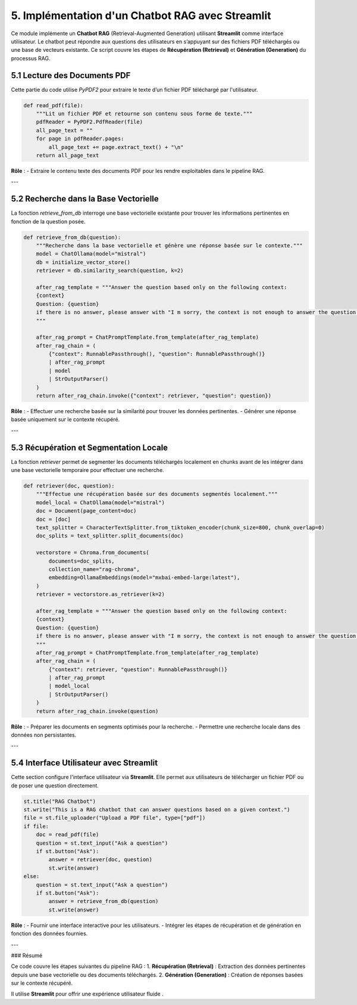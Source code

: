 5. Implémentation d'un Chatbot RAG avec Streamlit
=================================================

Ce module implémente un **Chatbot RAG** (Retrieval-Augmented Generation) utilisant **Streamlit** comme interface utilisateur. Le chatbot peut répondre aux questions des utilisateurs en s’appuyant sur des fichiers PDF téléchargés ou une base de vecteurs existante. Ce script couvre les étapes de **Récupération (Retrieval)** et **Génération (Generation)** du processus RAG.

5.1 Lecture des Documents PDF
-----------------------------

Cette partie du code utilise `PyPDF2` pour extraire le texte d’un fichier PDF téléchargé par l'utilisateur.

.. code-block:: python

   def read_pdf(file):
       """Lit un fichier PDF et retourne son contenu sous forme de texte."""
       pdfReader = PyPDF2.PdfReader(file)
       all_page_text = ""
       for page in pdfReader.pages:
           all_page_text += page.extract_text() + "\n"
       return all_page_text

**Rôle** :
- Extraire le contenu texte des documents PDF pour les rendre exploitables dans le pipeline RAG.

---

5.2 Recherche dans la Base Vectorielle
--------------------------------------

La fonction `retrieve_from_db` interroge une base vectorielle existante pour trouver les informations pertinentes en fonction de la question posée.

.. code-block:: python

   def retrieve_from_db(question):
       """Recherche dans la base vectorielle et génère une réponse basée sur le contexte."""
       model = ChatOllama(model="mistral")
       db = initialize_vector_store()
       retriever = db.similarity_search(question, k=2)

       after_rag_template = """Answer the question based only on the following context:
       {context}
       Question: {question}
       if there is no answer, please answer with "I m sorry, the context is not enough to answer the question."
       """

       after_rag_prompt = ChatPromptTemplate.from_template(after_rag_template)
       after_rag_chain = (
           {"context": RunnablePassthrough(), "question": RunnablePassthrough()}
           | after_rag_prompt
           | model
           | StrOutputParser()
       )
       return after_rag_chain.invoke({"context": retriever, "question": question})

**Rôle** :
- Effectuer une recherche basée sur la similarité pour trouver les données pertinentes.
- Générer une réponse basée uniquement sur le contexte récupéré.

---

5.3 Récupération et Segmentation Locale
---------------------------------------

La fonction `retriever` permet de segmenter les documents téléchargés localement en chunks avant de les intégrer dans une base vectorielle temporaire pour effectuer une recherche.

.. code-block:: python

   def retriever(doc, question):
       """Effectue une récupération basée sur des documents segmentés localement."""
       model_local = ChatOllama(model="mistral")
       doc = Document(page_content=doc)
       doc = [doc]
       text_splitter = CharacterTextSplitter.from_tiktoken_encoder(chunk_size=800, chunk_overlap=0)
       doc_splits = text_splitter.split_documents(doc)

       vectorstore = Chroma.from_documents(
           documents=doc_splits,
           collection_name="rag-chroma",
           embedding=OllamaEmbeddings(model="mxbai-embed-large:latest"),
       )
       retriever = vectorstore.as_retriever(k=2)

       after_rag_template = """Answer the question based only on the following context:
       {context}
       Question: {question}
       if there is no answer, please answer with "I m sorry, the context is not enough to answer the question."
       """
       after_rag_prompt = ChatPromptTemplate.from_template(after_rag_template)
       after_rag_chain = (
           {"context": retriever, "question": RunnablePassthrough()}
           | after_rag_prompt
           | model_local
           | StrOutputParser()
       )
       return after_rag_chain.invoke(question)

**Rôle** :
- Préparer les documents en segments optimisés pour la recherche.
- Permettre une recherche locale dans des données non persistantes.

---

5.4 Interface Utilisateur avec Streamlit
----------------------------------------

Cette section configure l'interface utilisateur via **Streamlit**. Elle permet aux utilisateurs de télécharger un fichier PDF ou de poser une question directement.

.. code-block:: python

   st.title("RAG Chatbot")
   st.write("This is a RAG chatbot that can answer questions based on a given context.")
   file = st.file_uploader("Upload a PDF file", type=["pdf"])
   if file:
       doc = read_pdf(file)
       question = st.text_input("Ask a question")
       if st.button("Ask"):
           answer = retriever(doc, question)
           st.write(answer)
   else:
       question = st.text_input("Ask a question")
       if st.button("Ask"):
           answer = retrieve_from_db(question)
           st.write(answer)

**Rôle** :
- Fournir une interface interactive pour les utilisateurs.
- Intégrer les étapes de récupération et de génération en fonction des données fournies.

---

### Résumé

Ce code couvre les étapes suivantes du pipeline RAG :
1. **Récupération (Retrieval)** : Extraction des données pertinentes depuis une base vectorielle ou des documents téléchargés.
2. **Génération (Generation)** : Création de réponses basées sur le contexte récupéré.

Il utilise **Streamlit** pour offrir une expérience utilisateur fluide .
